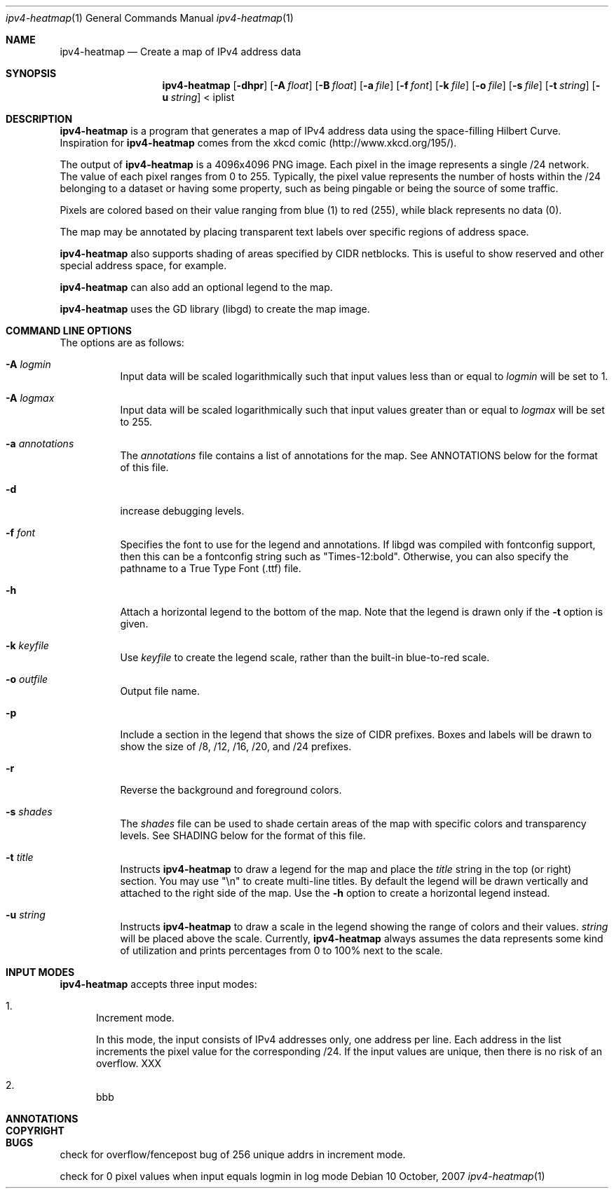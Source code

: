 .\" 
.\"   IPv4 Heatmap
.\"   (C) 2007 The Measurement Factory, Inc
.\"   Licensed under the GPL, version 2.0
.\"   http://maps.measurement-factory.com/
.\"
.Dd 10 October, 2007
.Dt ipv4-heatmap 1
.Os
.Sh NAME
.Nm ipv4-heatmap
.Nd Create a map of IPv4 address data
.Sh SYNOPSIS
.Nm
.Op Fl dhpr
.Op Fl A Ar float
.Op Fl B Ar float
.Op Fl a Ar file
.Op Fl f Ar font
.Op Fl k Ar file
.Op Fl o Ar file
.Op Fl s Ar file
.Op Fl t Ar string
.Op Fl u Ar string
< iplist
.Sh DESCRIPTION
.Nm
is a program that generates a map of IPv4 address data using the
space-filling Hilbert Curve.  Inspiration for
.Nm
comes from the xkcd comic (http://www.xkcd.org/195/).
.Pp
The output of
.Nm
is a 4096x4096 PNG image.
Each pixel in the image represents a single /24 network.  The value
of each pixel ranges from 0 to 255.  Typically, the pixel value
represents the number of hosts within the /24 belonging to a
dataset or having some property, such as being pingable or
being the source of some traffic.
.Pp
Pixels are colored based on their value ranging from blue (1)
to red (255), while black represents no data (0).
.Pp
The map may be annotated by placing transparent
text labels over specific regions of address space.
.Pp
.Nm
also supports shading of areas specified by CIDR netblocks.  This is
useful to show reserved and other special address space, for example.
.Pp
.Nm
can also add an optional legend to the map.
.Pp
.Nm
uses the GD library (libgd) to create the map image.
.Sh COMMAND LINE OPTIONS
.Pp
The options are as follows:
.Bl -tag -width Ds
.It Fl A Ar logmin
Input data will be scaled logarithmically such that
input values less than or equal to
.Pa logmin
will be set to 1.
.It Fl A Ar logmax
Input data will be scaled logarithmically such that
input values greater than or equal to
.Pa logmax
will be set to 255.
.It Fl a Ar annotations
The
.Pa annotations
file contains a list of annotations for the map.  See ANNOTATIONS below
for the format of this file.
.It Fl d
increase debugging levels.
.It Fl f Ar font
Specifies the font to use for the legend and annotations.  If
libgd was compiled with fontconfig support, then this can be a
fontconfig string such as "Times-12:bold".  Otherwise, you can
also specify the pathname to a True Type Font (.ttf) file.
.It Fl h
Attach a horizontal legend to the bottom of the map.  Note that
the legend is drawn only if the
.Fl t
option is given.
.It Fl k Ar keyfile
Use
.Pa keyfile
to create the legend scale, rather than the built-in blue-to-red scale.
.It Fl o Ar outfile
Output file name.
.It Fl p
Include a section in the legend that shows the size of CIDR prefixes.
Boxes and labels will be drawn to show the size of /8, /12, /16, /20, and /24
prefixes.
.It Fl r
Reverse the background and foreground colors.
.It Fl s Ar shades
The
.Ar shades
file can be used to shade certain areas of the map with specific colors
and transparency levels.  See SHADING below for the format of this file.
.It Fl t Ar title
Instructs
.Nm
to draw a legend for the map and place the
.Ar title
string in the top (or right) section.
You may use "\\n" to create multi-line titles.  By default the legend
will be drawn vertically and attached to the right side of the map.
Use the
.Fl h
option to create a horizontal legend instead.
.It Fl u Ar string
Instructs
.Nm
to draw a scale in the legend showing the range of colors
and their values.
.Ar string
will be placed above the scale.  Currently,
.Nm
always assumes the data represents some kind of utilization 
and prints percentages from 0 to 100% next to the scale.
.El
.Sh INPUT MODES
.Nm
accepts three input modes:
.Bl -enum
.It
Increment mode.
.Pp
In this mode, the input consists of IPv4 addresses only, one
address per line.  Each address in the list increments the pixel
value for the corresponding /24.
If the input values are unique, then there is no risk of
an overflow. XXX
.It
bbb
.El
.Sh ANNOTATIONS
.Sh COPYRIGHT
.Sh BUGS
.Pp
check for overflow/fencepost bug of 256 unique addrs in increment mode.
.Pp
check for 0 pixel values when input equals logmin in log mode
